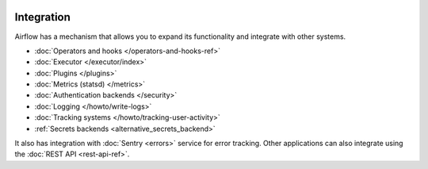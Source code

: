  .. Licensed to the Apache Software Foundation (ASF) under one
    or more contributor license agreements.  See the NOTICE file
    distributed with this work for additional information
    regarding copyright ownership.  The ASF licenses this file
    to you under the Apache License, Version 2.0 (the
    "License"); you may not use this file except in compliance
    with the License.  You may obtain a copy of the License at

 ..   http://www.apache.org/licenses/LICENSE-2.0

 .. Unless required by applicable law or agreed to in writing,
    software distributed under the License is distributed on an
    "AS IS" BASIS, WITHOUT WARRANTIES OR CONDITIONS OF ANY
    KIND, either express or implied.  See the License for the
    specific language governing permissions and limitations
    under the License.

Integration
===========

Airflow has a mechanism that allows you to expand its functionality and integrate with other systems.

* :doc:`Operators and hooks </operators-and-hooks-ref>`
* :doc:`Executor </executor/index>`
* :doc:`Plugins </plugins>`
* :doc:`Metrics (statsd) </metrics>`
* :doc:`Authentication backends </security>`
* :doc:`Logging </howto/write-logs>`
* :doc:`Tracking systems </howto/tracking-user-activity>`
* :ref:`Secrets backends <alternative_secrets_backend>`

It also has integration with :doc:`Sentry <errors>` service for error tracking. Other applications can also integrate using
the :doc:`REST API <rest-api-ref>`.
